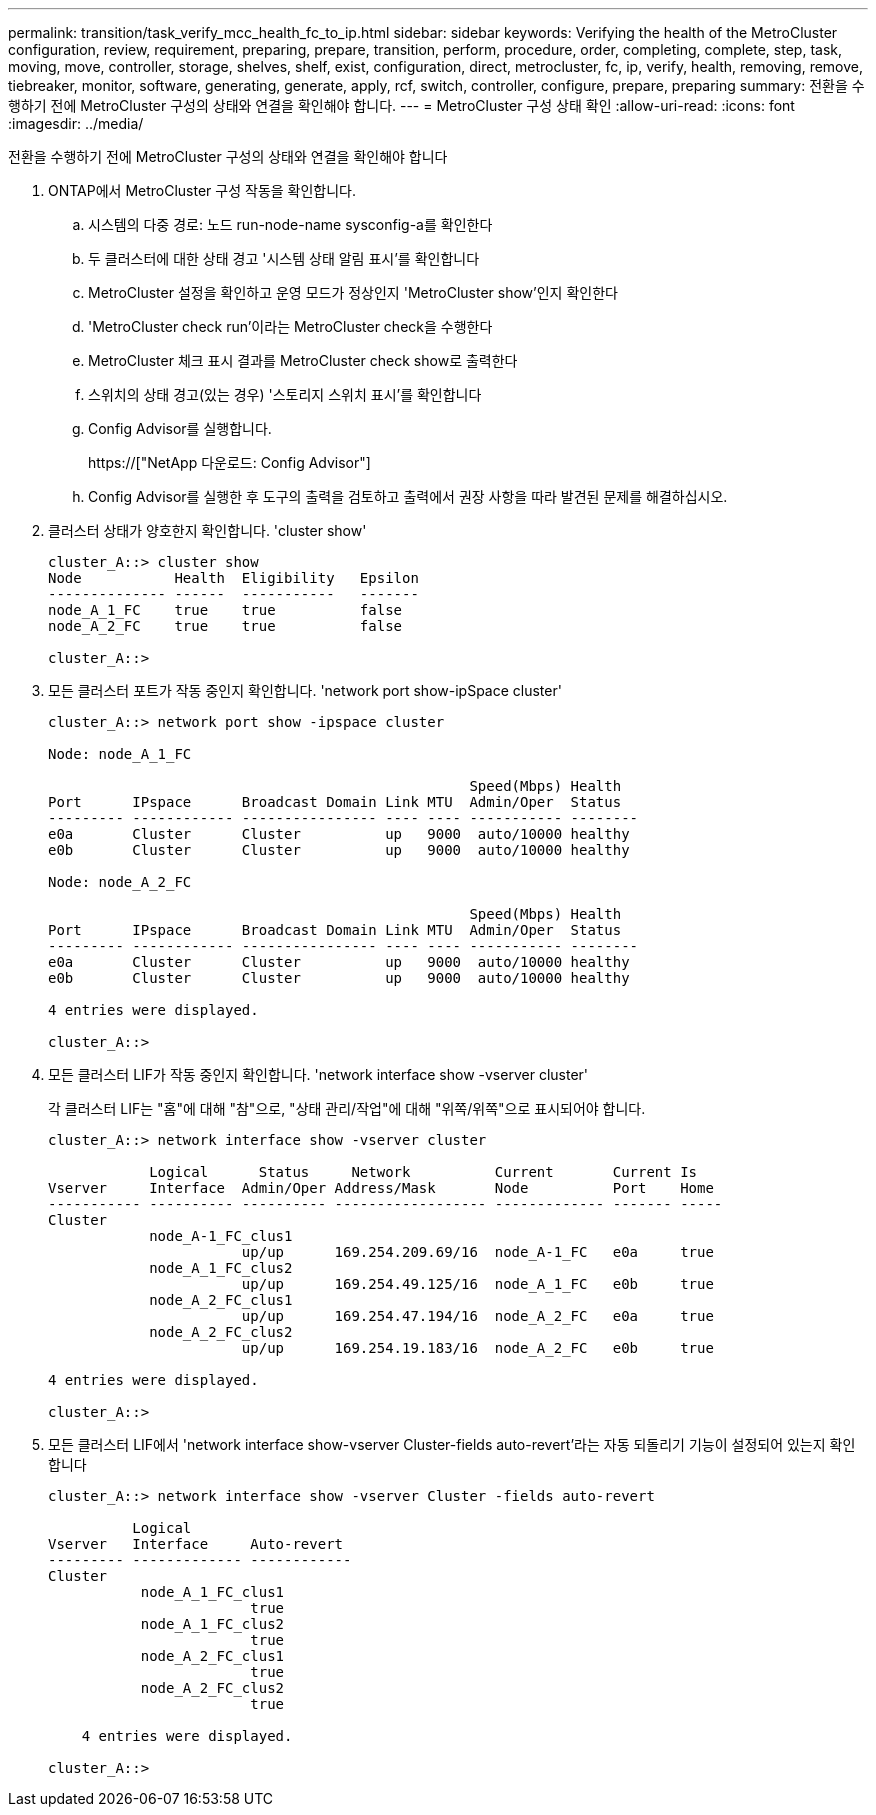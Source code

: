 ---
permalink: transition/task_verify_mcc_health_fc_to_ip.html 
sidebar: sidebar 
keywords: Verifying the health of the MetroCluster configuration, review, requirement, preparing, prepare, transition, perform, procedure, order, completing, complete, step, task, moving, move, controller, storage, shelves, shelf, exist, configuration, direct, metrocluster, fc, ip, verify, health, removing, remove, tiebreaker, monitor, software, generating, generate, apply, rcf, switch, controller, configure, prepare, preparing 
summary: 전환을 수행하기 전에 MetroCluster 구성의 상태와 연결을 확인해야 합니다. 
---
= MetroCluster 구성 상태 확인
:allow-uri-read: 
:icons: font
:imagesdir: ../media/


[role="lead"]
전환을 수행하기 전에 MetroCluster 구성의 상태와 연결을 확인해야 합니다

. ONTAP에서 MetroCluster 구성 작동을 확인합니다.
+
.. 시스템의 다중 경로: 노드 run-node-name sysconfig-a를 확인한다
.. 두 클러스터에 대한 상태 경고 '시스템 상태 알림 표시'를 확인합니다
.. MetroCluster 설정을 확인하고 운영 모드가 정상인지 'MetroCluster show'인지 확인한다
.. 'MetroCluster check run'이라는 MetroCluster check을 수행한다
.. MetroCluster 체크 표시 결과를 MetroCluster check show로 출력한다
.. 스위치의 상태 경고(있는 경우) '스토리지 스위치 표시'를 확인합니다
.. Config Advisor를 실행합니다.
+
https://["NetApp 다운로드: Config Advisor"]

.. Config Advisor를 실행한 후 도구의 출력을 검토하고 출력에서 권장 사항을 따라 발견된 문제를 해결하십시오.


. 클러스터 상태가 양호한지 확인합니다. 'cluster show'
+
....
cluster_A::> cluster show
Node           Health  Eligibility   Epsilon
-------------- ------  -----------   -------
node_A_1_FC    true    true          false
node_A_2_FC    true    true          false

cluster_A::>
....
. 모든 클러스터 포트가 작동 중인지 확인합니다. 'network port show-ipSpace cluster'
+
....
cluster_A::> network port show -ipspace cluster

Node: node_A_1_FC

                                                  Speed(Mbps) Health
Port      IPspace      Broadcast Domain Link MTU  Admin/Oper  Status
--------- ------------ ---------------- ---- ---- ----------- --------
e0a       Cluster      Cluster          up   9000  auto/10000 healthy
e0b       Cluster      Cluster          up   9000  auto/10000 healthy

Node: node_A_2_FC

                                                  Speed(Mbps) Health
Port      IPspace      Broadcast Domain Link MTU  Admin/Oper  Status
--------- ------------ ---------------- ---- ---- ----------- --------
e0a       Cluster      Cluster          up   9000  auto/10000 healthy
e0b       Cluster      Cluster          up   9000  auto/10000 healthy

4 entries were displayed.

cluster_A::>
....
. 모든 클러스터 LIF가 작동 중인지 확인합니다. 'network interface show -vserver cluster'
+
각 클러스터 LIF는 "홈"에 대해 "참"으로, "상태 관리/작업"에 대해 "위쪽/위쪽"으로 표시되어야 합니다.

+
....
cluster_A::> network interface show -vserver cluster

            Logical      Status     Network          Current       Current Is
Vserver     Interface  Admin/Oper Address/Mask       Node          Port    Home
----------- ---------- ---------- ------------------ ------------- ------- -----
Cluster
            node_A-1_FC_clus1
                       up/up      169.254.209.69/16  node_A-1_FC   e0a     true
            node_A_1_FC_clus2
                       up/up      169.254.49.125/16  node_A_1_FC   e0b     true
            node_A_2_FC_clus1
                       up/up      169.254.47.194/16  node_A_2_FC   e0a     true
            node_A_2_FC_clus2
                       up/up      169.254.19.183/16  node_A_2_FC   e0b     true

4 entries were displayed.

cluster_A::>
....
. 모든 클러스터 LIF에서 'network interface show-vserver Cluster-fields auto-revert'라는 자동 되돌리기 기능이 설정되어 있는지 확인합니다
+
....
cluster_A::> network interface show -vserver Cluster -fields auto-revert

          Logical
Vserver   Interface     Auto-revert
--------- ------------- ------------
Cluster
           node_A_1_FC_clus1
                        true
           node_A_1_FC_clus2
                        true
           node_A_2_FC_clus1
                        true
           node_A_2_FC_clus2
                        true

    4 entries were displayed.

cluster_A::>
....

